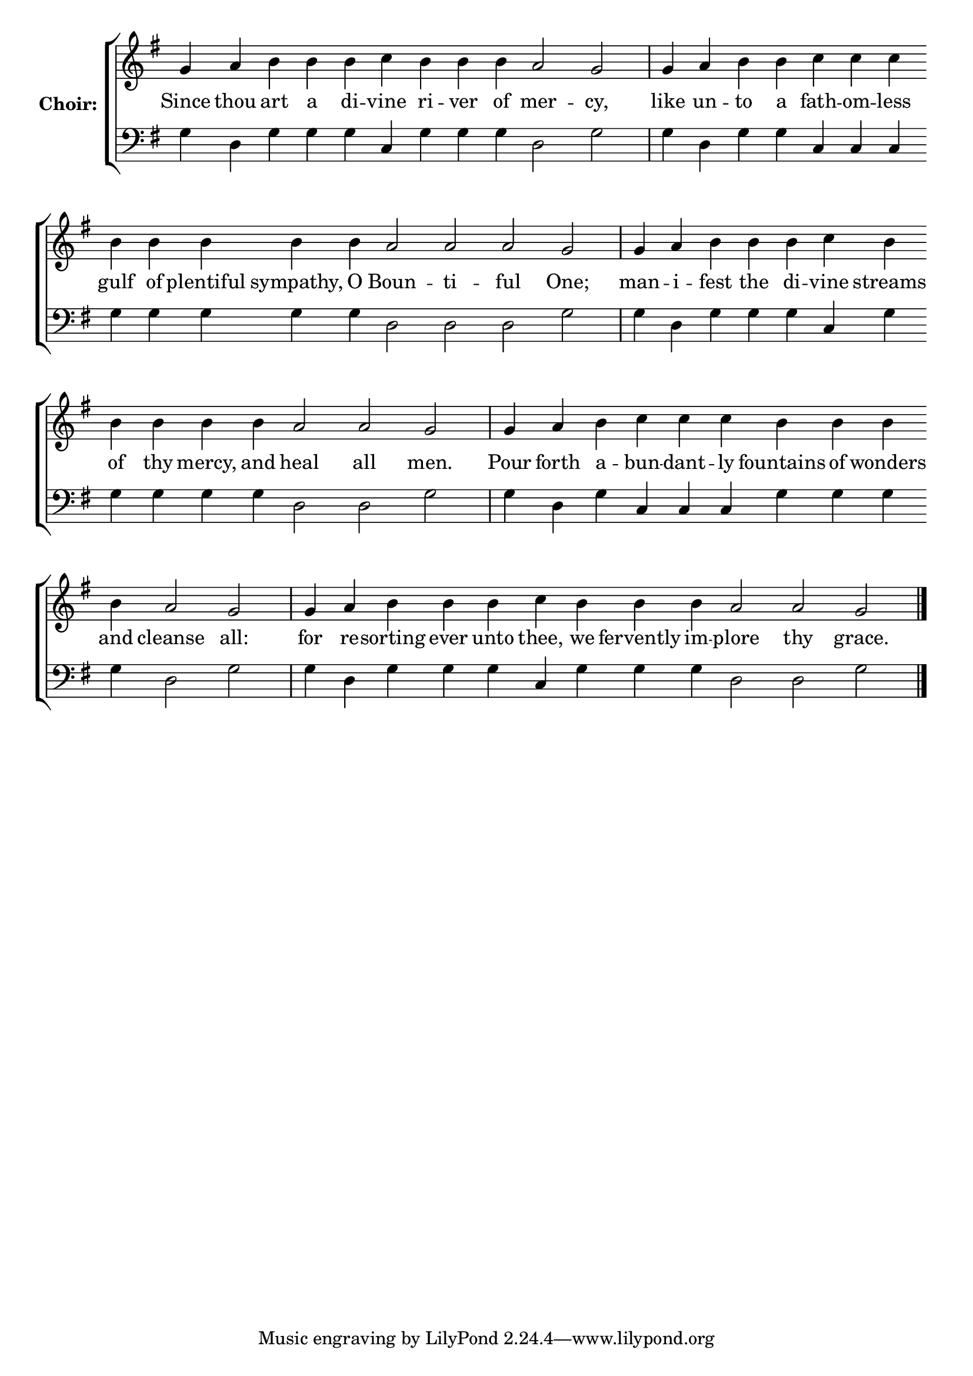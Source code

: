 \version "2.16.2"

% =======================
% Global Variables
% =======================
alignleft = \once \override LyricText #'self-alignment-X = #-1

% =======================
% Score for Troparion after Ode 3
% =======================
%
% voices
%
Sop = {
	\bar "" g'4 \bar "" a'4 \bar "" b'4 \bar "" b'4 \bar "" b'4 \bar "" c''4 \bar "" b'4 \bar "" b'4 \bar "" b'4 \bar "" a'2 \bar "" g'2 \bar "|" g'4 \bar "" a'4 \bar "" b'4 \bar "" b'4 \bar "" c''4 \bar "" c''4 \bar "" c''4 \bar "" b'4 \bar "" b'4 \bar "" b'4 \bar "" b'4 \bar "" b'4 \bar "" a'2 \bar "" a'2 \bar "" a'2 \bar "" g'2 \bar "|" g'4 \bar "" a'4 \bar "" b'4 \bar "" b'4 \bar "" b'4 \bar "" c''4 \bar "" b'4 \bar "" b'4 \bar "" b'4 \bar "" b'4 \bar "" b'4 \bar "" a'2 \bar "" a'2 \bar "" g'2 \bar "|" g'4 \bar "" a'4 \bar "" b'4 \bar "" c''4 \bar "" c''4 \bar "" c''4 \bar "" b'4 \bar "" b'4 \bar "" b'4 \bar "" b'4 \bar "" a'2 \bar "" g'2 \bar "|" g'4 \bar "" a'4 \bar "" b'4 \bar "" b'4 \bar "" b'4 \bar "" c''4 \bar "" b'4 \bar "" b'4 \bar "" b'4 \bar "" a'2 \bar "" a'2 \bar "" g'2 \bar "|." 
}

Bass = {
	\bar "" g4 \bar "" d4 \bar "" g4 \bar "" g4 \bar "" g4 \bar "" c4 \bar "" g4 \bar "" g4 \bar "" g4 \bar "" d2 \bar "" g2 \bar "|" g4 \bar "" d4 \bar "" g4 \bar "" g4 \bar "" c4 \bar "" c4 \bar "" c4 \bar "" g4 \bar "" g4 \bar "" g4 \bar "" g4 \bar "" g4 \bar "" d2 \bar "" d2 \bar "" d2 \bar "" g2 \bar "|" g4 \bar "" d4 \bar "" g4 \bar "" g4 \bar "" g4 \bar "" c4 \bar "" g4 \bar "" g4 \bar "" g4 \bar "" g4 \bar "" g4 \bar "" d2 \bar "" d2 \bar "" g2 \bar "|" g4 \bar "" d4 \bar "" g4 \bar "" c4 \bar "" c4 \bar "" c4 \bar "" g4 \bar "" g4 \bar "" g4 \bar "" g4 \bar "" d2 \bar "" g2 \bar "|" g4 \bar "" d4 \bar "" g4 \bar "" g4 \bar "" g4 \bar "" c4 \bar "" g4 \bar "" g4 \bar "" g4 \bar "" d2 \bar "" d2 \bar "" g2 \bar "|." 
}


% =======================
% Lyrics
% =======================
words = \lyricmode {
	Since 
	thou 
	art a di -- 
	vine 
	ri -- ver of 
	mer -- 
	cy, 
	like 
	un -- 
	to a 
	fath -- om -- less 
	gulf of plentiful sympathy, O 
	Boun -- ti -- ful 
	One; 
	man -- 
	i -- 
	fest the di 
	-- vine 
	streams of thy mercy, and 
	heal all 
	men. 
	Pour 
	forth 
	a -- 
	bun -- dant -- ly 
	fountains of wonders and 
	cleanse 
	all: 
	for 
	re -- 
	sorting ever unto 
	thee, 
	we fervently im -- 
	plore thy 
	grace. 
}

\score {

% This produces a lilypond error, but still seems to render OK, so...
\header { title = "Troparion after Ode 3" }

  \new ChoirStaff \with {
    instrumentName = \markup \bold "Choir:"
  }
  <<
    #(set-accidental-style 'neo-modern 'Score)
    \new Staff {
      \key g \major
      \cadenzaOn
      <<{
	  \new Voice = "Sop" {
	    %\voiceOne
	    \Sop
	  }
	}>>
    }
    \new Lyrics \lyricsto "Sop" { \words }
    \new Staff {
      \key g \major
      \clef bass
      \cadenzaOn
      <<{
	  \new Voice = "Bass" {
	    %\voiceOne
	    \Bass
	  }
	}>>
    }
  >>
}


% =======================
% Layout
% =======================
\layout {
  \context {
    \Score
    \remove "Bar_number_engraver"
  }
  \context {
    \Staff
    \remove "Time_signature_engraver"
  }
}			
